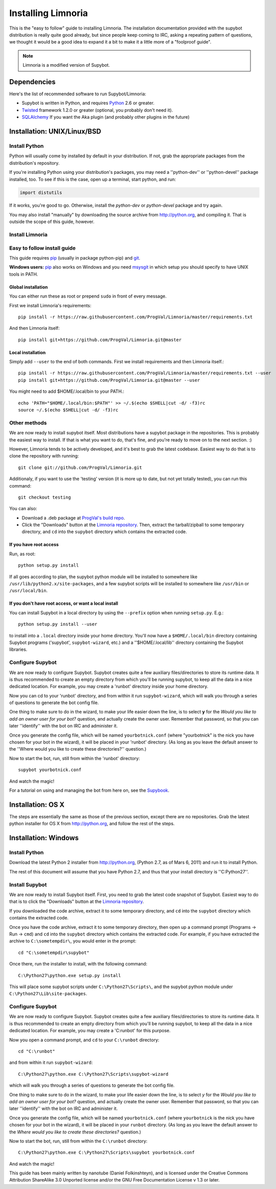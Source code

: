 .. highlight:: bash

.. _use-install:

*******************
Installing Limnoria
*******************

This is the "easy to follow" guide to installing Limnoria. The installation
documentation provided with the supybot distribution is really quite good
already, but since people keep coming to IRC, asking a repeating pattern of
questions, we thought it would be a good idea to expand it a bit to make it
a little more of a "foolproof guide".

.. note::

    Limnoria is a modified version of Supybot.

Dependencies
============

Here's the list of recommended software to run Supybot/Limnoria:

* Supybot is written in Python, and requires `Python`_
  2.6 or greater.
* `Twisted`_ framework 1.2.0 or greater (optional, you probably don't need it).
* `SQLAlchemy`_ If you want the Aka plugin (and probably other plugins in the future)

.. _Python: http://www.python.org/
.. _Twisted: http://twistedmatrix.com/
.. _SQLAlchemy: http://www.sqlalchemy.org/

Installation: UNIX/Linux/BSD
============================

Install Python
--------------

Python will usually come by installed by default in your distribution. If not,
grab the appropriate packages from the distribution's repository.

If you're installing Python using your distribution's packages, you may need a
''python-dev'' or ''python-devel'' package installed, too. To see if this is
the case, open up a terminal, start python, and run:

.. code-block:: python

    import distutils

If it works, you're good to go. Otherwise, install the `python-dev` or
`python-devel` package and try again.

You may also install "manually" by downloading the source archive from
http://python.org, and compiling it. That is outside the scope of this guide,
however.

Install Limnoria
----------------

Easy to follow install guide
----------------------------

This guide requires `pip`_ (usually in package python-pip) and `git`_.

**Windows users:** `pip`_ also works on Windows and you need `msysgit`_ in 
which setup you should specify to have UNIX tools in PATH.

.. _pip: http://pip.readthedocs.org/en/latest/installing.html#install-pip
.. _git: http://git-scm.com/
.. _msysgit: https://msysgit.github.io/

Global installation
^^^^^^^^^^^^^^^^^^^

You can either run these as root or prepend ``sudo`` in front of every 
message.

First we install Limnoria's requirements: ::

    pip install -r https://raw.githubusercontent.com/ProgVal/Limnoria/master/requirements.txt 

And then Limnoria itself: ::

    pip install git+https://github.com/ProgVal/Limnoria.git@master

Local installation
^^^^^^^^^^^^^^^^^^

Simply add ``--user`` to the end of both commands. First we install 
requirements and then Limnoria itself.::

    pip install -r https://raw.githubusercontent.com/ProgVal/Limnoria/master/requirements.txt --user
    pip install git+https://github.com/ProgVal/Limnoria.git@master --user

You might need to add $HOME/.local/bin to your PATH.::

    echo 'PATH="$HOME/.local/bin:$PATH"' >> ~/.$(echo $SHELL|cut -d/ -f3)rc
    source ~/.$(echo $SHELL|cut -d/ -f3)rc

Other methods
-------------

We are now ready to install supybot itself. Most distributions have a supybot
package in the repositories. This is probably the easiest way to install. If
that is what you want to do, that's fine, and you're ready to move on to the
next section. :)

However, Limnoria tends to be actively developed, and it's best to grab the
latest codebase. Easiest way to do that is to clone the repository with
running::

    git clone git://github.com/ProgVal/Limnoria.git

Additionaly, if you want to use the 'testing' version (it is more up to date,
but not yet totally tested), you can run this command::

    git checkout testing

You can also: 

* Download a .deb package at `ProgVal's build repo`_.
* Click the "Downloads" button at the `Limnoria repository`_. Then,
  extract the tarball/zipball to some temporary directory, and ``cd`` into the
  ``supybot`` directory which contains the extracted code.

.. _ProgVal's build repo: http://builds.progval.net/
.. _Limnoria repository: https://github.com/ProgVal/Limnoria 

If you have root access
^^^^^^^^^^^^^^^^^^^^^^^

Run, as root::

    python setup.py install

If all goes according to plan, the supybot python module will be installed to
somewhere like ``/usr/lib/python2.x/site-packages``, and a few supybot scripts
will be installed to somewhere like ``/usr/bin`` or ``/usr/local/bin``.

If you don't have root access, or want a local install
^^^^^^^^^^^^^^^^^^^^^^^^^^^^^^^^^^^^^^^^^^^^^^^^^^^^^^

You can install Supybot in a local directory by using the ``--prefix`` option
when running ``setup.py``.  E.g.::

    python setup.py install --user

to install into a ``.local`` directory inside your home directory. You'll now
have a ``$HOME/.local/bin`` directory containing Supybot programs ('supybot',
``supybot-wizard``, etc.) and a ''$HOME/.local/lib'' directory containing the
Supybot libraries. 

Configure Supybot
-----------------

We are now ready to configure Supybot. Supybot creates quite a few auxiliary
files/directories to store its runtime data. It is thus recommended to create
an empty directory from which you'll be running supybot, to keep all the data
in a nice dedicated location. For example, you may create a 'runbot' directory
inside your home directory. 

Now you can cd to your 'runbot' directory, and from within it run
``supybot-wizard``, which will walk you through a series of questions to
generate the bot config file. 

One thing to make sure to do in the wizard, to make your life easier down the
line, is to select **y** for the *Would you like to add an owner user for your
bot?* question, and actually create the owner user. Remember that password, so
that you can later ''identify'' with the bot on IRC and administer it.

Once you generate the config file, which will be named ``yourbotnick.conf``
(where "yourbotnick" is the nick you have chosen for your bot in the wizard),
it will be placed in your 'runbot' directory. (As long as you leave the default
answer to the ''Where would you like to create these directories?'' question.) 

Now to start the bot, run, still from within the 'runbot' directory::

    supybot yourbotnick.conf

And watch the magic!

For a tutorial on using and managing the bot from here on, see the `Supybook`_.

.. _Supybook: http://supybook.fealdia.org/

Installation: OS X
==================

The steps are essentially the same as those of the previous section, except
there are no repositories. Grab the latest python installer for OS X from
http://python.org, and follow the rest of the steps.

Installation: Windows
=====================

.. highlight:: bat

Install Python
--------------

Download the latest Python 2 installer from http://python.org, (Python 2.7, as
of Mars 6, 2011) and run it to install Python.

The rest of this document will assume that you have Python 2.7, and thus that
your install directory is ''C:\Python27''.

Install Supybot
---------------

We are now ready to install Supybot itself. First, you need to grab the latest
code snapshot of Supybot. Easiest way to do that is to  click the "Downloads"
button at the `Limnoria repository`_.

If you downloaded the code archive, extract it to some temporary directory,
and ``cd`` into the ``supybot`` directory which contains the extracted code.

Once you have the code archive, extract it to some temporary directory, then
open up a command prompt (Programs -> Run -> ``cmd``) and ``cd`` into the
``supybot`` directory which contains the extracted code. For example, if you
have extracted the archive to ``C:\sometempdir\``, you would enter in the
prompt::

    cd "C:\sometempdir\supybot"

Once there, run the installer to install, with the following command::

    C:\Python27\python.exe setup.py install

This will place some supybot scripts under ``C:\Python27\Scripts\``, and the
supybot python module under ``C:\Python27\Lib\site-packages``.

.. _Limnoria repository: https://github.com/ProgVal/Limnoria

Configure Supybot
-----------------

We are now ready to configure Supybot. Supybot creates quite a few auxiliary
files/directories to store its runtime data. It is thus recommended to create
an empty directory from which you'll be running supybot, to keep all the data
in a nice dedicated location. For example, you may create a 'C:\runbot' for
this purpose. 

Now you open a command prompt, and ``cd`` to your ``C:\runbot`` directory::

    cd "C:\runbot"

and from within it run ``supybot-wizard``::

    C:\Python27\python.exe C:\Python27\Scripts\supybot-wizard

which will walk you through a series of questions to generate the bot config
file. 

One thing to make sure to do in the wizard, to make your life easier down the
line, is to select *y* for the *Would you like to add an owner user for
your bot?* question, and actually create the owner user. Remember that
password, so that you can later ''identify'' with the bot on IRC and
administer it.

Once you generate the config file, which will be named ``yourbotnick.conf``
(where ``yourbotnick`` is the nick you have chosen for your bot in the wizard),
it will be placed in your ``runbot`` directory. (As long as you leave the
default answer to the *Where would you like to create these directories?*
question.) 

Now to start the bot, run, still from within the ``C:\runbot`` directory::

    C:\Python27\python.exe C:\Python27\Scripts\supybot yourbotnick.conf

And watch the magic!

This guide has been mainly written by nanotube (Daniel Folkinshteyn), and is
licensed under the Creative Commons Attribution ShareAlike 3.0 Unported license
and/or the GNU Free Documentation License v 1.3 or later.

.. _Supybook: http://supybook.fealdia.org/
